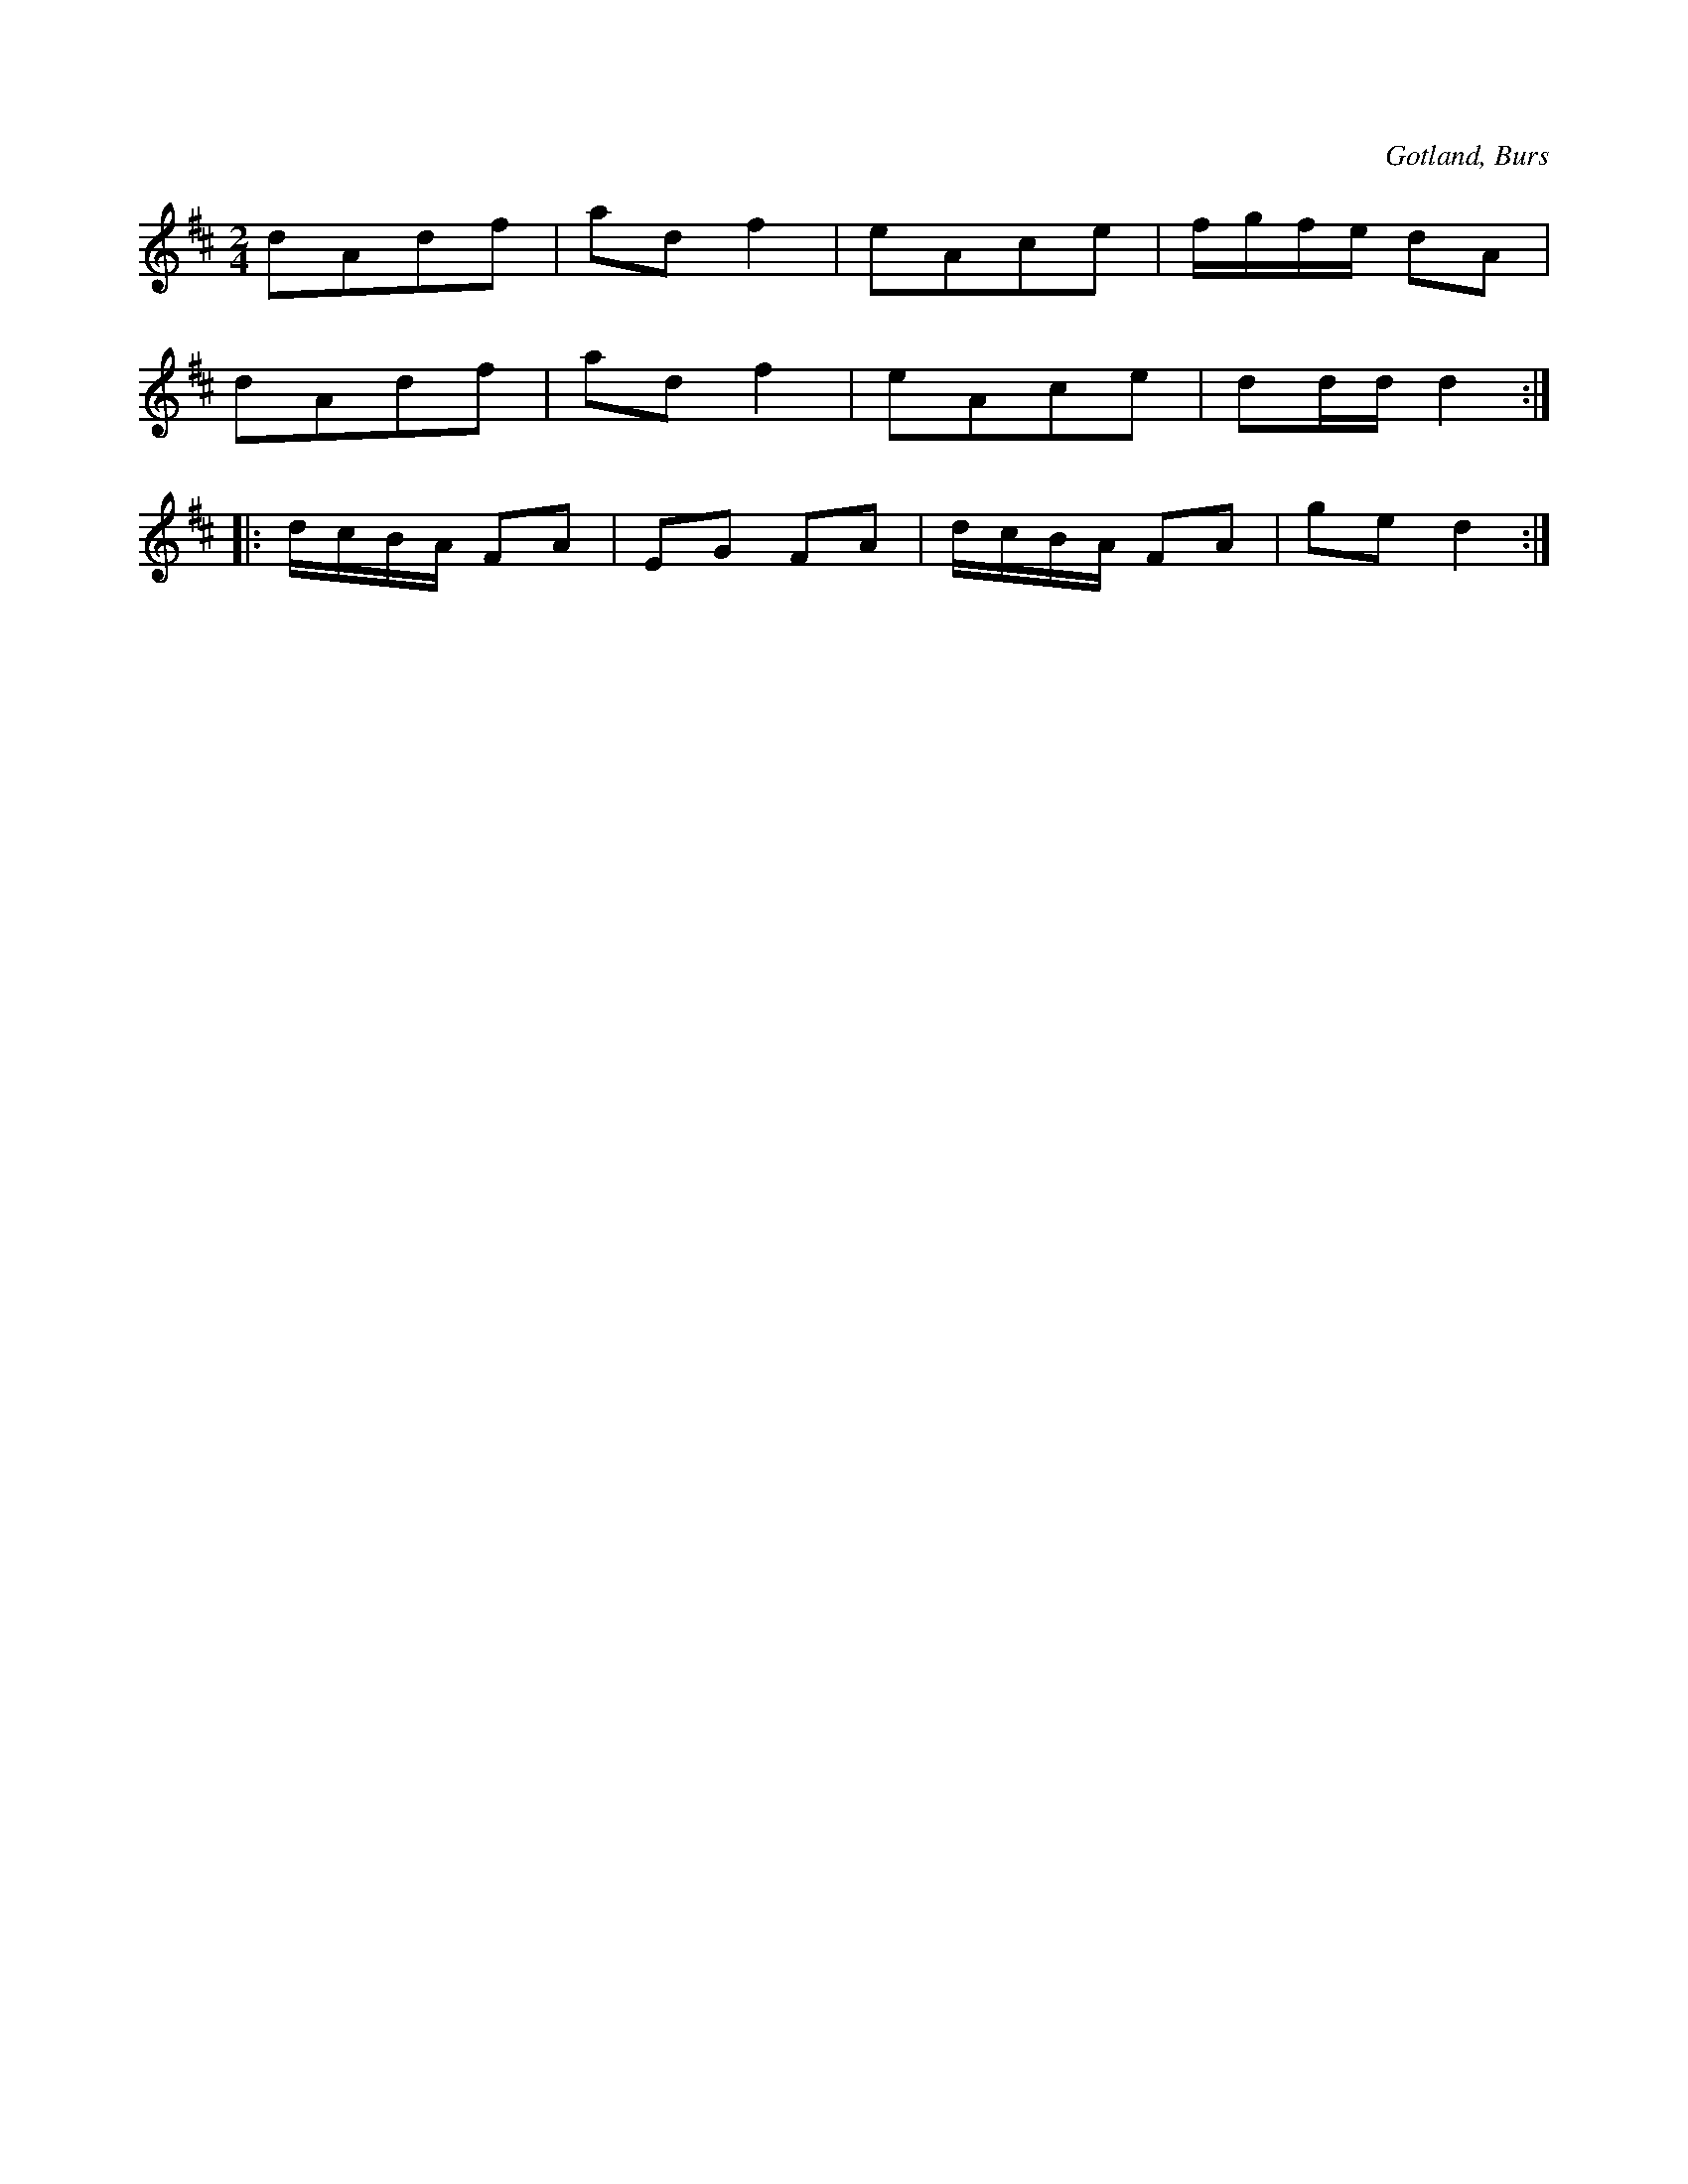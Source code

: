 X:589
T:
S:Uppt. efter »Florsen» i Burs.
R:schottis
O:Gotland, Burs
M:2/4
L:1/16
K:D
d2A2d2f2|a2d2 f4|e2A2c2e2|fgfe d2A2|
d2A2d2f2|a2d2 f4|e2A2c2e2|d2dd d4::
dcBA F2A2|E2G2 F2A2|dcBA F2A2|g2e2 d4:|

